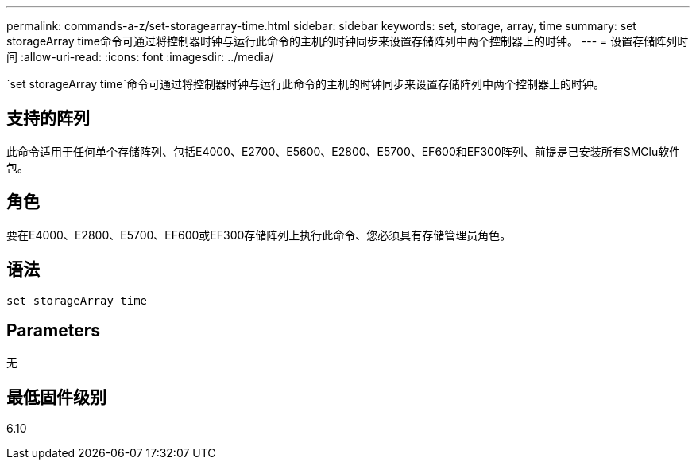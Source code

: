 ---
permalink: commands-a-z/set-storagearray-time.html 
sidebar: sidebar 
keywords: set, storage, array, time 
summary: set storageArray time命令可通过将控制器时钟与运行此命令的主机的时钟同步来设置存储阵列中两个控制器上的时钟。 
---
= 设置存储阵列时间
:allow-uri-read: 
:icons: font
:imagesdir: ../media/


[role="lead"]
`set storageArray time`命令可通过将控制器时钟与运行此命令的主机的时钟同步来设置存储阵列中两个控制器上的时钟。



== 支持的阵列

此命令适用于任何单个存储阵列、包括E4000、E2700、E5600、E2800、E5700、EF600和EF300阵列、前提是已安装所有SMClu软件包。



== 角色

要在E4000、E2800、E5700、EF600或EF300存储阵列上执行此命令、您必须具有存储管理员角色。



== 语法

[source, cli]
----
set storageArray time
----


== Parameters

无



== 最低固件级别

6.10
